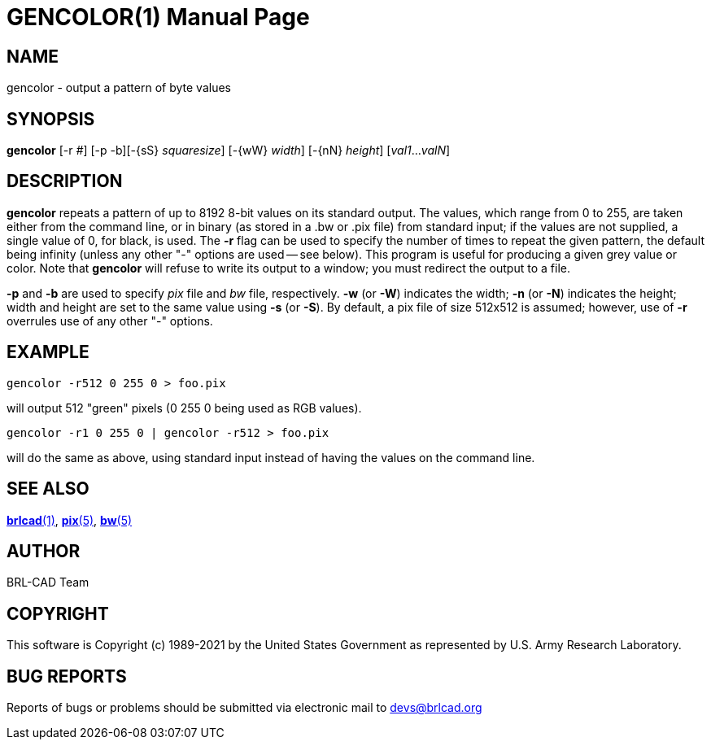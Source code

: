 = GENCOLOR(1)
ifndef::site-gen-antora[:doctype: manpage]
:man manual: BRL-CAD
:man source: BRL-CAD
:page-role: manpage

== NAME

gencolor - output a pattern of byte values

== SYNOPSIS

*gencolor* [-r _#_] [-p -b][-\{sS} _squaresize_] [-\{wW} _width_] [-\{nN} _height_] [_val1_..._valN_]

== DESCRIPTION

[cmd]*gencolor* repeats a pattern of up to 8192 8-bit values on its
standard output. The values, which range from 0 to 255, are taken
either from the command line, or in binary (as stored in a .bw or .pix
file) from standard input; if the values are not supplied, a single
value of 0, for black, is used.  The [opt]*-r* flag can be used to
specify the number of times to repeat the given pattern, the default
being infinity (unless any other "-" options are used -- see
below). This program is useful for producing a given grey value or
color. Note that [cmd]*gencolor* will refuse to write its output to a
window; you must redirect the output to a file.

[opt]*-p* and [opt]*-b* are used to specify [rep]_pix_ file and
[rep]_bw_ file, respectively. [opt]*-w* (or [opt]*-W*) indicates the
width; [opt]*-n* (or [opt]*-N*) indicates the height; width and height
are set to the same value using [opt]*-s* (or [opt]*-S*). By default,
a pix file of size 512x512 is assumed; however, use of [opt]*-r*
overrules use of any other "-" options.

== EXAMPLE

....
gencolor -r512 0 255 0 > foo.pix
....

will output 512 "green" pixels (0 255 0 being used as RGB values).

....
gencolor -r1 0 255 0 | gencolor -r512 > foo.pix
....

will do the same as above, using standard input instead of having the
values on the command line.

== SEE ALSO

xref:man:1/brlcad.adoc[*brlcad*(1)], xref:man:5/pix.adoc[*pix*(5)],
xref:man:5/bw.adoc[*bw*(5)]

== AUTHOR

BRL-CAD Team

== COPYRIGHT

This software is Copyright (c) 1989-2021 by the United States
Government as represented by U.S. Army Research Laboratory.

== BUG REPORTS

Reports of bugs or problems should be submitted via electronic mail to
mailto:devs@brlcad.org[]

